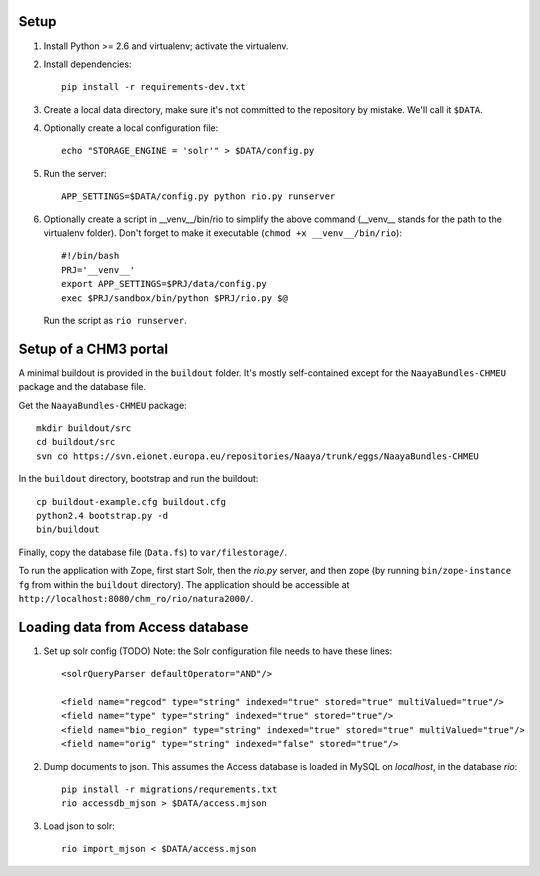 Setup
=====

1. Install Python >= 2.6 and virtualenv; activate the virtualenv.

2. Install dependencies::

    pip install -r requirements-dev.txt

3. Create a local data directory, make sure it's not committed to the
   repository by mistake. We'll call it ``$DATA``.

4. Optionally create a local configuration file::

    echo "STORAGE_ENGINE = 'solr'" > $DATA/config.py

5. Run the server::

    APP_SETTINGS=$DATA/config.py python rio.py runserver

6. Optionally create a script in __venv__/bin/rio to simplify the above
   command (__venv__ stands for the path to the virtualenv folder).
   Don't forget to make it executable (``chmod +x __venv__/bin/rio``)::

    #!/bin/bash
    PRJ='__venv__'
    export APP_SETTINGS=$PRJ/data/config.py
    exec $PRJ/sandbox/bin/python $PRJ/rio.py $@

   Run the script as ``rio runserver``.


Setup of a CHM3 portal
======================

A minimal buildout is provided in the ``buildout`` folder. It's mostly
self-contained except for the ``NaayaBundles-CHMEU`` package and the
database file.

Get the ``NaayaBundles-CHMEU`` package::

    mkdir buildout/src
    cd buildout/src
    svn co https://svn.eionet.europa.eu/repositories/Naaya/trunk/eggs/NaayaBundles-CHMEU

In the ``buildout`` directory, bootstrap and run the buildout::

    cp buildout-example.cfg buildout.cfg
    python2.4 bootstrap.py -d
    bin/buildout


Finally, copy the database file (``Data.fs``) to ``var/filestorage/``.

To run the application with Zope, first start Solr, then the `rio.py`
server, and then zope (by running ``bin/zope-instance fg`` from within
the ``buildout`` directory). The application should be accessible at
``http://localhost:8080/chm_ro/rio/natura2000/``.


Loading data from Access database
=================================

1. Set up solr config (TODO)
   Note: the Solr configuration file needs to have these lines::

    <solrQueryParser defaultOperator="AND"/>

    <field name="regcod" type="string" indexed="true" stored="true" multiValued="true"/>
    <field name="type" type="string" indexed="true" stored="true"/>
    <field name="bio_region" type="string" indexed="true" stored="true" multiValued="true"/>
    <field name="orig" type="string" indexed="false" stored="true"/>

2. Dump documents to json. This assumes the Access database is loaded in
   MySQL on `localhost`, in the database `rio`::

    pip install -r migrations/requrements.txt
    rio accessdb_mjson > $DATA/access.mjson

3. Load json to solr::

    rio import_mjson < $DATA/access.mjson
